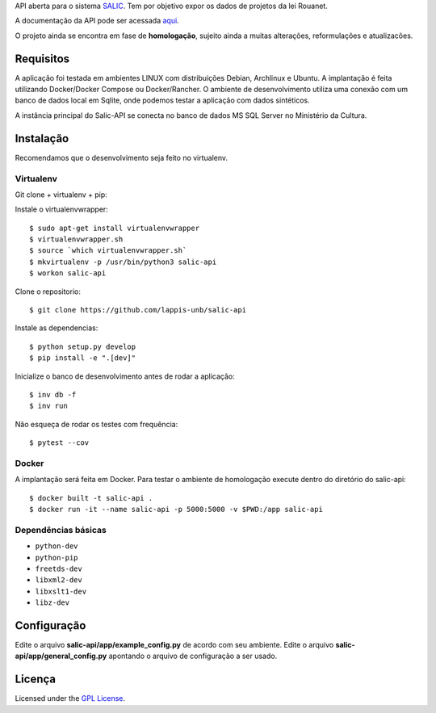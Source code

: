API aberta para o sistema
`SALIC <http://salic.cultura.gov.br/cidadao/consultar>`_. Tem por
objetivo expor os dados de projetos da lei Rouanet.

A documentação da API pode ser acessada
`aqui <http://api.salic.cultura.gov.br/doc/>`_.

O projeto ainda se encontra em fase de **homologação**, sujeito ainda a muitas
alterações, reformulações e atualizacões.


Requisitos
----------

A aplicação foi testada em ambientes LINUX com distribuições Debian, Archlinux e
Ubuntu. A implantação é feita utilizando Docker/Docker Compose ou Docker/Rancher.
O ambiente de desenvolvimento utiliza uma conexão com um banco de dados local
em Sqlite, onde podemos testar a aplicação com dados sintéticos.

A instância principal do Salic-API se conecta no banco de dados MS SQL Server
no Ministério da Cultura.


Instalação
----------

Recomendamos que o desenvolvimento seja feito no virtualenv.

Virtualenv
~~~~~~~~~~

Git clone + virtualenv + pip:

Instale o virtualenvwrapper::

    $ sudo apt-get install virtualenvwrapper
    $ virtualenvwrapper.sh
    $ source `which virtualenvwrapper.sh`
    $ mkvirtualenv -p /usr/bin/python3 salic-api
    $ workon salic-api

Clone o repositorio::

    $ git clone https://github.com/lappis-unb/salic-api

Instale as dependencias::

    $ python setup.py develop
    $ pip install -e ".[dev]"

Inicialize o banco de desenvolvimento antes de rodar a aplicação::

    $ inv db -f
    $ inv run

Não esqueça de rodar os testes com frequência::

    $ pytest --cov

Docker
~~~~~~

A implantação será feita em Docker. Para testar o ambiente de homologação execute
dentro do diretório do salic-api::

    $ docker built -t salic-api .
    $ docker run -it --name salic-api -p 5000:5000 -v $PWD:/app salic-api



Dependências básicas
~~~~~~~~~~~~~~~~~~~~

-  ``python-dev``
-  ``python-pip``
-  ``freetds-dev``
-  ``libxml2-dev``
-  ``libxslt1-dev``
-  ``libz-dev``


Configuração
------------

Edite o arquivo **salic-api/app/example_config.py** de acordo com seu
ambiente. Edite o arquivo **salic-api/app/general_config.py** apontando
o arquivo de configuração a ser usado.


Licença
-------

Licensed under the `GPL
License <http://www.gnu.org/licenses/gpl.html>`__.

.. |Open Source Love| image:: https://badges.frapsoft.com/os/v1/open-source.svg?v=102
   :target: https://github.com/ellerbrock/open-source-badge/
.. |Open Source Love| image:: https://badges.frapsoft.com/os/gpl/gpl.svg?v=102
   :target: http://www.gnu.org/licenses/gpl.html
